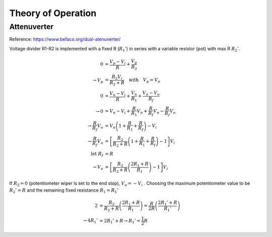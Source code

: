 Theory of Operation
===================

Attenuverter
------------

Reference: https://www.befaco.org/dual-atenuverter/

.. image:: _static/images/attenuverter_opamp_net.png
    :width: 400
    :alt: Attenuverter
    :align: center

Voltage divider R1-R2 is implemented with a fixed R (:math:`R_1'`) in series with a variable resistor (pot) with max R :math:`R_2'`.

.. math::

    0 &= \frac{V_p - V_i}{R} + \frac{V_p}{R_2} \\
    \to V_p &= \frac{R_2 V_i}{R_2 + R}\quad\mathrm{with}\quad V_p = V_n \\
    0 &= \frac{V_n - V_i}{R} + \frac{V_n}{R_1}+\frac{V_n-V_o}{R_f}  \\
    \to 0 &= V_n - V_i + \frac{R}{R_1}V_n + \frac{R}{R_f}V_n - \frac{R}{R_f}V_o \\
    \to \frac{R}{R_f}V_o &= V_n\left(1 + \frac{R}{R_1} + \frac{R}{R_f}\right) - V_i \\
    \to \frac{R}{R_f}V_o &= \left[\frac{R_2}{R_2 + R}\left(1 + \frac{R}{R_1} + \frac{R}{R_f}\right) - 1 \right]V_i \\
    \mathrm{let}\ R_f &= R \\
    \to V_o &= \left[\frac{R_2}{R_2 + R}\left(\frac{2R_1 +  R}{R_1}\right) - 1 \right]V_i
    

If :math:`R_2=0` (potentiometer wiper is set to the end stop), :math:`V_o = -V_i` . Choosing the maximum potentiometer value to be :math:`R_2'=R` and the remaining fixed resistance :math:`R_1=R_1'` 

.. math::

    2 &= \frac{R_2}{R_2+R}\left(\frac{2R_1 + R}{R_1}\right) = \frac{R}{2R}\left(\frac{2R_1' + R}{R_1'}\right) \\
    \to 4R_1' &= 2R_1' + R \to R_1' = \frac{1}{2}R
    
